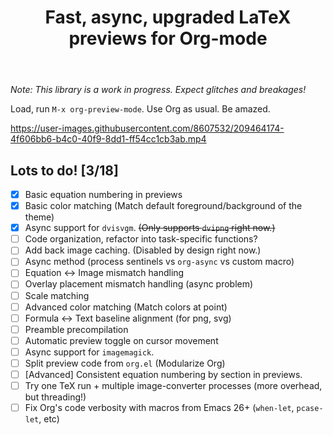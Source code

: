 #+title: Fast, async, upgraded LaTeX previews for Org-mode

/Note: This library is a work in progress. Expect glitches and breakages!/

Load, run =M-x org-preview-mode=. Use Org as usual. Be amazed.

https://user-images.githubusercontent.com/8607532/209464174-4f606bb6-b4c0-40f9-8dd1-ff54cc1cb3ab.mp4

** Lots to do! [3/18]
+ [X] Basic equation numbering in previews
+ [X] Basic color matching (Match default foreground/background of the theme)
+ [X] Async support for =dvisvgm=.  +(Only supports =dvipng= right now.)+
+ [-] Code organization, refactor into task-specific functions?
+ [ ] Add back image caching.  (Disabled by design right now.)
+ [ ] Async method (process sentinels vs =org-async= vs custom macro)
+ [ ] Equation ↔ Image mismatch handling
+ [ ] Overlay placement mismatch handling (async problem)
+ [ ] Scale matching
+ [ ] Advanced color matching (Match colors at point)
+ [ ] Formula ↔ Text baseline alignment (for png, svg)
+ [ ] Preamble precompilation
+ [ ] Automatic preview toggle on cursor movement
+ [ ] Async support for =imagemagick=.
+ [ ] Split preview code from =org.el= (Modularize Org)
+ [ ] [Advanced] Consistent equation numbering by section in previews. 
+ [ ] Try one TeX run + multiple image-converter processes (more overhead, but threading!)
+ [ ] Fix Org's code verbosity with macros from Emacs 26+ (=when-let=, =pcase-let=, etc)
